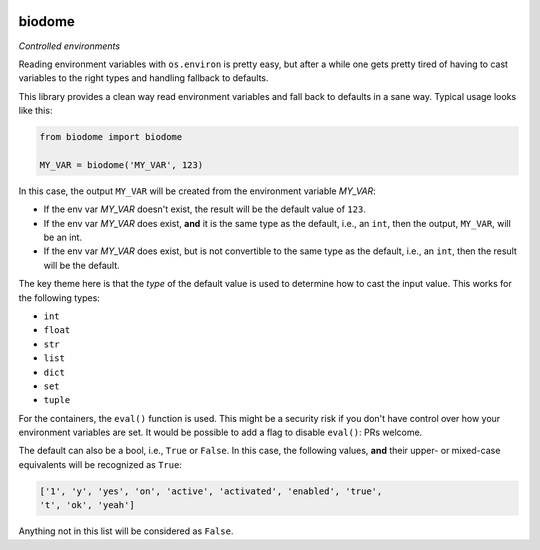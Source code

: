 .. image:: https://img.shields.io/badge/stdlib--only-yes-green.svg
    :target: https://img.shields.io/badge/stdlib--only-yes-green.svg

.. image:: https://travis-ci.org/cjrh/biodome.svg?branch=master
    :target: https://travis-ci.org/cjrh/biodomebiodome

biodome
=======

*Controlled environments*

Reading environment variables with ``os.environ`` is pretty easy, but after
a while one gets pretty tired of having to cast variables to the right types
and handling fallback to defaults.

This library provides a clean way read environment variables and fall back
to defaults in a sane way. Typical usage looks like this:

.. code:: python

   from biodome import biodome

   MY_VAR = biodome('MY_VAR', 123)

In this case, the output ``MY_VAR`` will be created from the environment
variable *MY_VAR*:

- If the env var *MY_VAR* doesn't exist, the result will be the default value
  of ``123``.
- If the env var *MY_VAR* does exist, **and** it is the same type as the
  default, i.e., an ``int``, then the output, ``MY_VAR``, will be an int.
- If the env var *MY_VAR* does exist, but is not convertible to the same
  type as the default, i.e., an ``int``, then the result will be the default.

The key theme here is that the *type* of the default value is used to determine
how to cast the input value.  This works for the following types:

- ``int``
- ``float``
- ``str``
- ``list``
- ``dict``
- ``set``
- ``tuple``

For the containers, the ``eval()`` function is used. This might be a security
risk if you don't have control over how your environment variables are set.
It would be possible to add a flag to disable ``eval()``: PRs welcome.

The default can also be a bool, i.e., ``True`` or ``False``. In this case, the
following values, **and** their upper- or mixed-case equivalents will be
recognized as ``True``:

.. code:: python

   ['1', 'y', 'yes', 'on', 'active', 'activated', 'enabled', 'true',
   't', 'ok', 'yeah']

Anything not in this list will be considered as ``False``.
